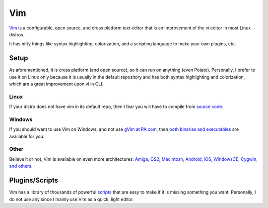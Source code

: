 Vim
===

`Vim <http://www.vim.org/>`_ is a configurable, open source, and cross platform text editor that is an improvement of
the vi editor in most Linux distros.

It has nifty things like syntax highlighting, colorization, and a scripting language to make your own plugins, etc.

Setup
-----

As aforementioned, it is cross platform (and open source), so it can run on anything (even Potato).
Personally, I prefer to use it on Linux only because it is usually in the default repository and has both syntax
highlighting and colorization, which are a great improvement upon vi in CLI.

Linux
^^^^^

If your distro does not have vim in its default repo, then I fear you will have to compile from `source code
<http://www.vim.org/download.php#unix>`_.

Windows
^^^^^^^

If you should want to use Vim on Windows, and not use `gVim at PA.com
<http://portableapps.com/apps/development/gvim_portable>`_, then `both binaries and executables
<http://www.vim.org/download.php#pc>`_ are available for you.

Other
^^^^^

Believe it or not, Vim is available on even more architectures: `Amiga <http://www.vim.org/download.php#amiga>`_,
`OS2 <http://www.vim.org/download.php#os2>`_, `Macintosh <http://www.vim.org/download.php#mac>`_,
`Android, iOS, WindowsCE, Cygwin, and others <http://www.vim.org/download.php#others>`_.

Plugins/Scripts
---------------

Vim has a library of thousands of powerful `scripts <http://www.vim.org/scripts/index.php>`_ that are easy to make if
it is missing something you want. Personally, I do not use any since I mainly use Vim as a quick, light editor.
